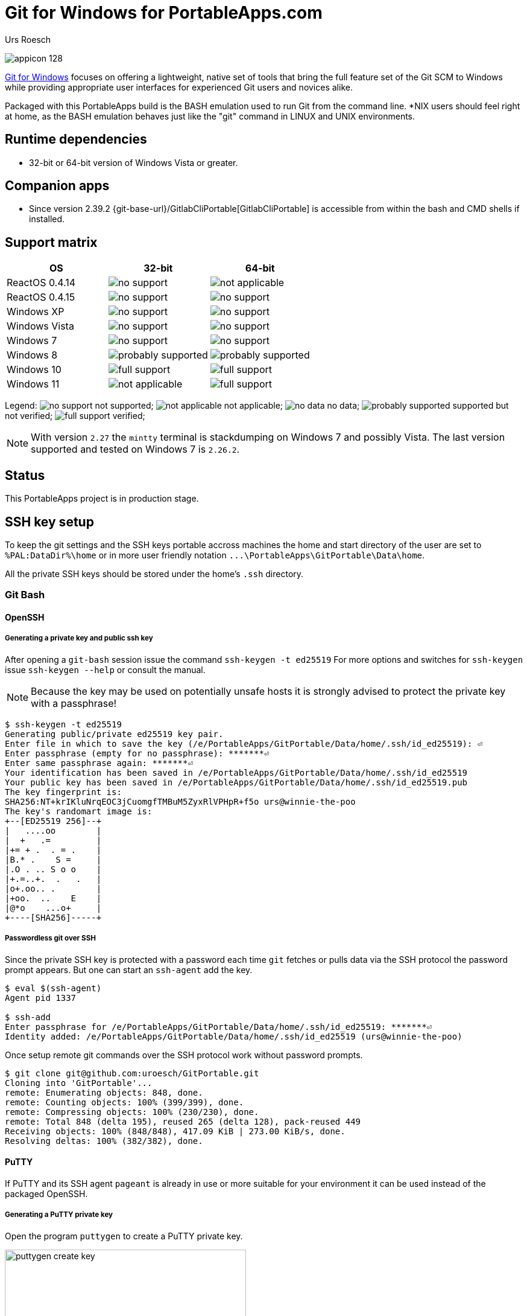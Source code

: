 = {app-name-spaced} for PortableApps.com
:author: Urs Roesch
:app-name-spaced: Git for Windows
:app-name: GitPortable
:git-user: uroesch
:app-project-url: https://github.com/{git-user}/{app-name}
:upstream-name: {app-name-spaced}
:upstream-url: https://gitforwindows.org/
:shields-url: https://img.shields.io/github/v/release/{git-user}/{app-name}
:icons: font
:imagesdir: Other/Images
:no-data: image:../Icons/no_data.svg[]
:no-support: image:../Icons/no_support.svg[]
:not-applicable: image:../Icons/not_applicable.svg[]
:probably-supported: image:../Icons/probably_supported.svg[]
:full-support: image:../Icons/full_support.svg[]
ifdef::env-gitlab[]
:git-base-url: https://gitlab.com/{git-user}
endif::env-gitlab[]
ifdef::env-github[]
:git-base-url: https://github.com/{git-user}
:tip-caption: :bulb:
:note-caption: :information_source:
:important-caption: :heavy_exclamation_mark:
:caution-caption: :fire:
:warning-caption: :warning:
endif::env-github[]
:doctype: book

ifdef::env-github[]
image:{app-project-url}/workflows/build-linux/badge.svg[
  title="Linux Build",
  link={app-project-url}/actions?query=workflow%3Abuild-linux
]
image:{app-project-url}/workflows/build-windows/badge.svg[
  title="Windows Build",
  link={app-project-url}/actions?query=workflow%3Abuild-windows
]
image:{shields-url}?include_prereleases[
  title="GitHub release (latest by date including pre-releases)",
  link={app-project-url}/releases
]
<<runtime-dependencies,
  image:https://img.shields.io/badge/runs%20on-Win64%20%26%20Win32-blue[Runs on]>>
image:https://img.shields.io/github/downloads/{git-user}/{app-name}/total[
  title="GitHub All Release Downloads"
]
endif::env-github[]

ifndef::env-github,env-gitlab[]
image:../../App/AppInfo/appicon_128.png[float="left"]
endif::env-github,env-gitlab[]

ifdef::env-github,env-gitlab[]
+++
<img src="App/AppInfo/appicon_128.png" align="left">
+++
endif::env-github,env-gitlab[]

{upstream-url}[{app-name-spaced}] focuses on offering a lightweight, native set
of tools that bring the full feature set of the Git SCM to Windows while 
providing appropriate user interfaces for experienced Git users and novices
alike.

Packaged with this PortableApps build is the BASH emulation used to run Git from
the command line. *NIX users should feel right at home, as the BASH emulation 
behaves just like the "git" command in LINUX and UNIX environments.

== Runtime dependencies

* 32-bit or 64-bit version of Windows Vista or greater.

== Companion apps
* Since version 2.39.2 {git-base-url}/GitlabCliPortable[GitlabCliPortable] is 
  accessible from within the bash and CMD shells if installed.

== Support matrix

[cols=",^,^", options=header]
|===
| OS             | 32-bit               | 64-bit
| ReactOS 0.4.14 | {no-support}         | {not-applicable}
| ReactOS 0.4.15 | {no-support}         | {no-support}
| Windows XP     | {no-support}         | {no-support}
| Windows Vista  | {no-support}         | {no-support}
| Windows 7      | {no-support}         | {no-support}
| Windows 8      | {probably-supported} | {probably-supported}
| Windows 10     | {full-support}       | {full-support}
| Windows 11     | {not-applicable}     | {full-support}
|===

Legend:
  {no-support} not supported;
  {not-applicable} not applicable;
  {no-data} no data;
  {probably-supported} supported but not verified;
  {full-support} verified;

NOTE: With version `2.27` the `mintty` terminal is stackdumping on Windows 7 and
  possibly Vista. The last version supported and tested on Windows 7 is 
  `2.26.2`.

== Status

This PortableApps project is in production stage.

== SSH key setup

To keep the git settings and the SSH keys portable accross machines the
home and start directory of the user are set to `%PAL:DataDir%\home` or in
more user friendly notation `+...\PortableApps\GitPortable\Data\home+`.

All the private SSH keys should be stored under the home's `.ssh` directory.

=== Git Bash

==== OpenSSH

===== Generating a private key and public ssh key

After opening a `git-bash` session issue the command `ssh-keygen -t ed25519`
For more options and switches for `ssh-keygen` issue `ssh-keygen --help` or
consult the manual.

NOTE: Because the key may be used on potentially unsafe hosts it is strongly
  advised to protect the private key with a passphrase!

[,console]
----
$ ssh-keygen -t ed25519
Generating public/private ed25519 key pair.
Enter file in which to save the key (/e/PortableApps/GitPortable/Data/home/.ssh/id_ed25519): ⏎
Enter passphrase (empty for no passphrase): *******⏎
Enter same passphrase again: *******⏎
Your identification has been saved in /e/PortableApps/GitPortable/Data/home/.ssh/id_ed25519
Your public key has been saved in /e/PortableApps/GitPortable/Data/home/.ssh/id_ed25519.pub
The key fingerprint is:
SHA256:NT+krIKluNrqEOC3jCuomgfTMBuM5ZyxRlVPHpR+f5o urs@winnie-the-poo
The key's randomart image is:
+--[ED25519 256]--+
|   ....oo        |
|  +   .=         |
|+= + .  . = .    |
|B.* .    S =     |
|.O . .. S o o    |
|+.=..+.  .   .   |
|o+.oo.. .        |
|+oo.  ..    E    |
|@*o    ...o+     |
+----[SHA256]-----+
----

===== Passwordless git over SSH

Since the private SSH key is protected with a password each time `git` fetches
or pulls data via the SSH protocol the password prompt appears. But one can
start an `ssh-agent` add the key.

[,console]
----
$ eval $(ssh-agent)
Agent pid 1337

$ ssh-add
Enter passphrase for /e/PortableApps/GitPortable/Data/home/.ssh/id_ed25519: *******⏎
Identity added: /e/PortableApps/GitPortable/Data/home/.ssh/id_ed25519 (urs@winnie-the-poo)
----

Once setup remote git commands over the SSH protocol work without password prompts.

[,console]
----
$ git clone git@github.com:uroesch/GitPortable.git
Cloning into 'GitPortable'...
remote: Enumerating objects: 848, done.
remote: Counting objects: 100% (399/399), done.
remote: Compressing objects: 100% (230/230), done.
remote: Total 848 (delta 195), reused 265 (delta 128), pack-reused 449
Receiving objects: 100% (848/848), 417.09 KiB | 273.00 KiB/s, done.
Resolving deltas: 100% (382/382), done.
----

==== PuTTY

If PuTTY and its SSH agent `pageant` is already in use or more suitable
for your environment it can be used instead of the packaged OpenSSH.

===== Generating a PuTTY private key

Open the program `puttygen` to create a PuTTY private key.

image::Other/Images/puttygen-create-key.png[,400]

Store the key preferably under `+.../PortableApps/GitPortable/Data/home/.ssh/+`

Open `pageant` and load the generated key into memory.

image::Other/Images/pageant-load-key.png[,400]

Ensure the key is loaded unencrypted.

image::Other/Images/pageant-loaded-key.png[,400]

===== Passwordless git over SSH

Once `pageant` is running and holding keys the following command allows
git to use it for authentication.

[,console]
----
$ eval $(ssh-pageant.exe)
ssh-pageant pid 1515
----

And then a git operation to verify.

[,console]
----
$ git clone git@github.com:uroesch/GitPortable.git
Cloning into 'GitPortable'...
remote: Enumerating objects: 856, done.
remote: Counting objects: 100% (407/407), done.
remote: Compressing objects: 100% (235/235), done.
remote: Total 856 (delta 199), reused 272 (delta 130), pack-reused 449
Receiving objects: 100% (856/856), 419.32 KiB | 657.00 KiB/s, done.
Resolving deltas: 100% (386/386), done.
----

=== Git Cmd

==== OpenSSH

===== Generating a private key and public ssh key

To create a ssh private and public key follo the instructions under
the *Git Bash* section they are identical under `git-cmd`.

===== Passwordless git over SSH

Once the keys are in place there is a CMD script which starts an agent and adds
the keys available in the home's `.ssh` directory into the store.

[,console]
----
E:\PortableApps\GitPortable\Data\home>start-ssh-agent
Removing old ssh-agent sockets
Starting ssh-agent:  done
Enter passphrase for /e/PortableApps/GitPortable/Data/home/.ssh/id_ed25519:
Identity added: /e/PortableApps/GitPortable/Data/home/.ssh/id_ed25519 (urs@winnie-the-poo)
----

Once the key is added git can be used passwordless with SSH URLs.

[,console]
----
E:\PortableApps\GitPortable\Data\home>git clone git@github.com:uroesch/GitPortable.git
Cloning into 'GitPortable'...
remote: Enumerating objects: 893, done.
remote: Counting objects: 100% (444/444), done.
remote: Compressing objects: 100% (262/262), done.
Receiving objects: 100% (893/893), 604.09 KiB | 2.65 MiB/s, done.d 449Receiving objects:  95% (849/893)

Resolving deltas: 100% (408/408), done.
----

==== PuTTY

===== Generating a PuTTY private key

For creating a PuTTY private key refer to the `git-bash` section above.

===== Passwordless git over SSH

To link the running `pageant` process with the git command use the
`start-ssh-pageant` CMD script.

[,console]
----
E:\PortableApps\GitPortable\Data\home>start-ssh-pageant
Starting ssh-pageant...
SSH_AUTH_SOCK='/tmp/ssh-V7OwXRH4HEpm/agent.660'
----

Once done SSH URLs will work without asking for a password.

[,console]
----
E:\PortableApps\GitPortable\Data\home>git clone git@github.com:uroesch/GitPortable.git
Cloning into 'GitPortable'...
remote: Enumerating objects: 893, done.
remote: Counting objects: 100% (444/444), done.
remote: Compressing objects: 100% (262/262), done.
Receiving objects:  94% (840/893), 348.01 KiB | 548.00 KiB/sremote: Total 893 (delta 221), reused 297 (delta 140), pack-Receiving objects: 100% (893/893), 604.09 KiB | 676.00 KiB/s, done.

Resolving deltas: 100% (408/408), done.
----

// Start include INSTALL.adoc
== Installation

=== Download

Since this is not an official PortableApp the PortableApps installer must
be download first. Navigate to https://github.com/uroesch/{app-name}/releases
for a selection of releases.

=== Install via the PortableApps.com Platform

After downloading the `.paf.exe` installer navigate to your PortableApps.com
platform `Apps` Menu &#10102; and select `Install a new app (paf.exe)` &#10103;.


image:install_newapp_menu.png[width="400"]

From the dialog choose the previously downloaded `.paf.exe` file. &#10104;

image:install_newapp_dialog.png[width="400"]

After a short while the installation dialog will appear.

image:install_newapp_installation.png[width="400"]


=== Install outside of the PortableApps.com Platform

The Packages found under the release page are not digitally signed so there the
installation is a bit involved.

After downloading the `.paf.exe` installer trying to install may result in a
windows defender warning.

image:info_defender-protected.png[width="260"]

To unblock the installer and install the application follow the annotated
screenshot below.

image:howto_unblock-file.png[width="600"]

. Right click on the executable file.
. Choose `Properties` at the bottom of the menu.
. Check the unblock box.
// End include INSTALL.adoc

// Start include BUILD.adoc
=== Build

==== Windows

===== Windows 10

The only supported build platform for Windows is version 10 other releases
have not been tested.

====== Clone repositories

[source,console,subs=attributes]
----
git clone {git-base-url}/PortableApps.comInstaller.git
git clone -b patched https://github.com/uroesch/PortableApps.comLauncher.git
git clone {git-base-url}/{app-name}.git
----

====== Build installer

[source,console,subs=attributes]
----
cd {app-name}
powershell -ExecutionPolicy ByPass -File Other/Update/Update.ps1
----

==== Linux

===== Docker

[NOTE]
This is currently the preferred way of building the PortableApps installer.

For a Docker build run the following command.

====== Clone repo

[source,console,subs=attributes]
----
git clone {git-base-url}/{app-name}.git
----

====== Build installer

[source,console,subs=attributes]
----
cd {app-name}
curl -sJL https://raw.githubusercontent.com/uroesch/PortableApps/master/scripts/docker-build.sh | bash
----

==== Local build

===== Ubuntu 20.04

To build the installer under Ubuntu 20.04 `Wine`, `PowerShell`, `7-Zip` and
when building headless `Xvfb` are required.

====== Setup

[source,console]
----
sudo snap install powershell --classic
sudo apt --yes install git wine p7zip-full xvfb
----

When building headless run the below command starts a virtual Xserver required
for the build to succeed.

[source,console]
----
export DISPLAY=:7777
Xvfb ${DISPLAY} -ac &
----

====== Clone repositories

[source,console,subs=attributes]
----
git clone {git-base-url}/PortableApps.comInstaller.git
git clone -b patched {git-base-url}/PortableApps.comLauncher.git
git clone {git-base-url}/{app-name}.git
----

====== Build installer

[source,console,subs=attributes]
----
cd {app-name}
pwsh Other/Update/Update.ps1
----

===== Ubuntu 18.04

To build the installer under Ubuntu 18.04 `Wine`, `PowerShell`, `7-Zip` and
when building headless `Xvfb` are required.

====== Setup

[source,console]
----
sudo snap install powershell --classic
sudo apt --yes install git p7zip-full xvfb
sudo dpkg --add-architecture i386
sudo apt update
sudo apt --yes install wine32
----

When building headless run the below command starts a virtual Xserver required
for the build to succeed.

[source,console]
----
export DISPLAY=:7777
Xvfb ${DISPLAY} -ac &
----

====== Clone repositories

[source,console,subs=attributes]
----
git clone {git-base-url}/PortableApps.comInstaller.git
git clone -b patched {git-base-url}/PortableApps.comLauncher.git
git clone {git-base-url}/{app-name}.git
----

====== Build installer

[source,console,subs=attributes]
----
cd {app-name}
pwsh Other/Update/Update.ps1
----
// End include BUILD.adoc

// vim: set colorcolumn=80 textwidth=80 : #spell spelllang=en_us :
